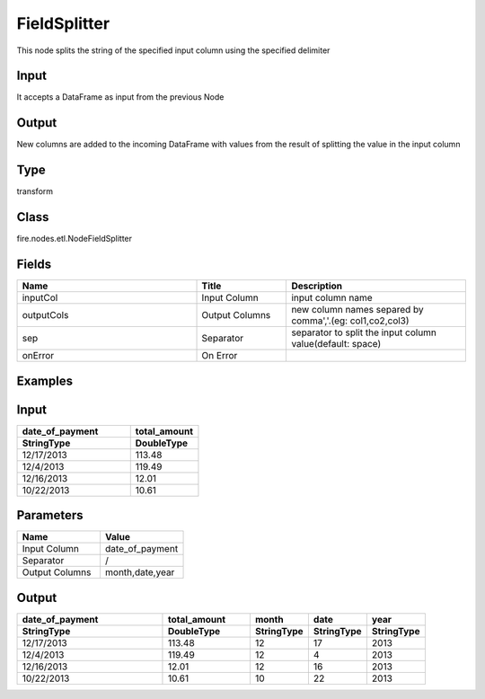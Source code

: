 FieldSplitter
=========== 

This node splits the string of the specified input column using the specified delimiter

Input
--------------
It accepts a DataFrame as input from the previous Node

Output
--------------
New columns are added to the incoming DataFrame with values from the result of splitting the value in the input column

Type
--------- 

transform

Class
--------- 

fire.nodes.etl.NodeFieldSplitter

Fields
--------- 

.. list-table::
      :widths: 10 5 10
      :header-rows: 1

      * - Name
        - Title
        - Description
      * - inputCol
        - Input Column
        - input column name
      * - outputCols
        - Output Columns
        - new column names separed by comma','.(eg: col1,co2,col3)
      * - sep
        - Separator
        - separator to split the input column value(default: space)
      * - onError
        - On Error
        - 

Examples
---------

Input
--------------

.. list-table:: 
   :widths: 50 30
   :header-rows: 2

   * - date_of_payment
     - total_amount
   
   * - StringType
     - DoubleType
     
   * - 12/17/2013
     - 113.48
     
   * - 12/4/2013
     - 119.49
     
   * - 12/16/2013
     - 12.01
  
   * - 10/22/2013 
     - 10.61
   
   
Parameters
----------


.. list-table:: 
   :widths: 10 10
   :header-rows: 1
   
   * - Name
     - Value
     
   * - Input Column
     - date_of_payment
     
   * - Separator
     - /
     
   * - Output Columns
     - month,date,year


Output
----------

.. list-table:: 
   :widths: 50 30 20 20 20
   :header-rows: 2

   * - date_of_payment
     - total_amount
     - month
     - date
     - year
   
   * - StringType
     - DoubleType
     - StringType
     - StringType
     - StringType
     
   * - 12/17/2013
     - 113.48
     - 12
     - 17
     - 2013
     
   * - 12/4/2013
     - 119.49
     - 12
     - 4
     - 2013
     
   * - 12/16/2013
     - 12.01
     - 12
     - 16
     - 2013
  
   * - 10/22/2013 
     - 10.61
     - 10
     - 22
     - 2013
     

